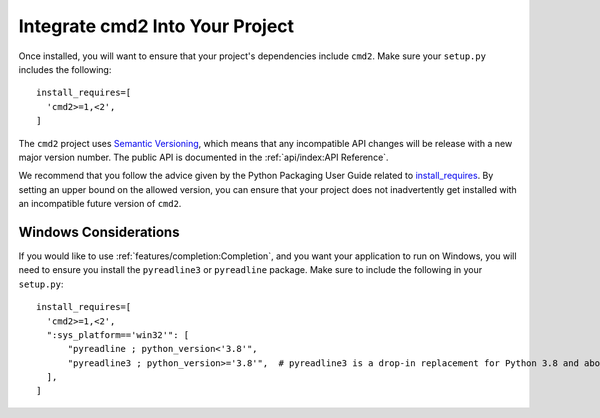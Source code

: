 Integrate cmd2 Into Your Project
====================================

Once installed, you will want to ensure that your project's dependencies
include ``cmd2``. Make sure your ``setup.py`` includes the following::

  install_requires=[
    'cmd2>=1,<2',
  ]

The ``cmd2`` project uses `Semantic Versioning <https://semver.org>`_, which
means that any incompatible API changes will be release with a new major
version number. The public API is documented in the :ref:`api/index:API
Reference`.

We recommend that you follow the advice given by the Python Packaging User
Guide related to `install_requires
<https://packaging.python.org/discussions/install-requires-vs-requirements/>`_.
By setting an upper bound on the allowed version, you can ensure that your
project does not inadvertently get installed with an incompatible future
version of ``cmd2``.


Windows Considerations
----------------------

If you would like to use :ref:`features/completion:Completion`, and you want
your application to run on Windows, you will need to ensure you install the
``pyreadline3`` or ``pyreadline`` package. Make sure to include the following
in your ``setup.py``::

  install_requires=[
    'cmd2>=1,<2',
    ":sys_platform=='win32'": [
        "pyreadline ; python_version<'3.8'",
        "pyreadline3 ; python_version>='3.8'",  # pyreadline3 is a drop-in replacement for Python 3.8 and above
    ],
  ]
